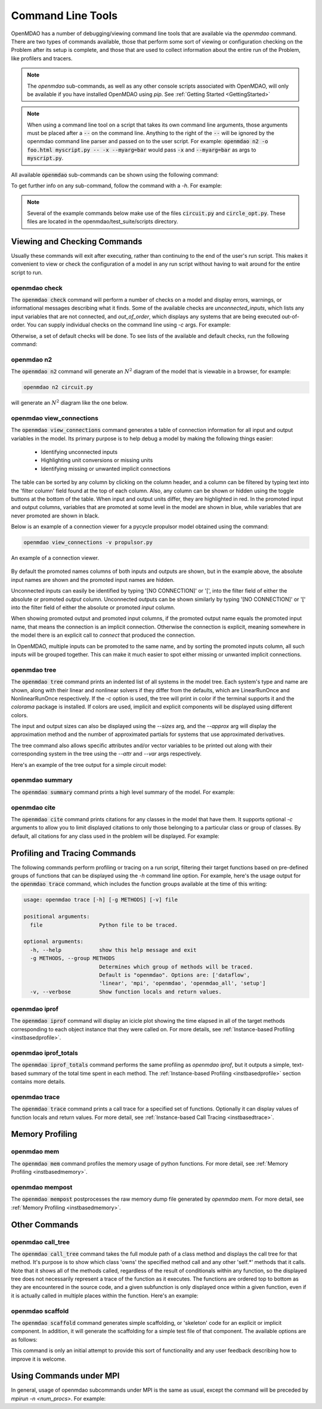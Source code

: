 .. _om-command:

******************
Command Line Tools
******************

OpenMDAO has a number of debugging/viewing command line tools that are available via the `openmdao`
command.  There are two types of commands available, those that perform some sort of viewing or
configuration checking on the Problem after its setup is complete, and those that are used to
collect information about the entire run of the Problem, like profilers and tracers.

.. note::
    The `openmdao` sub-commands, as well as any other console scripts associated with OpenMDAO, will
    only be available if you have installed OpenMDAO using *pip*. See :ref:`Getting Started <GettingStarted>`


.. note::
    When using a command line tool on a script that takes its own command line arguments, those
    arguments must be placed after a :code:`--` on the command line.  Anything to the right of the
    :code:`--` will be ignored by the openmdao command line parser and passed on to the user script.
    For example: :code:`openmdao n2 -o foo.html myscript.py -- -x --myarg=bar` would pass
    :code:`-x` and :code:`--myarg=bar` as args to :code:`myscript.py`.


All available :code:`openmdao` sub-commands can be shown using the following command:

.. embed-shell-cmd::
    :cmd: openmdao -h


To get further info on any sub-command, follow the command with a *-h*.  For example:

.. embed-shell-cmd::
    :cmd: openmdao n2 -h

.. note::
    Several of the example commands below make use of the files :code:`circuit.py` and
    :code:`circle_opt.py`. These files are located in the openmdao/test_suite/scripts directory.


Viewing and Checking Commands
-----------------------------

Usually these commands will exit after executing, rather than continuing to the end of the user's
run script. This makes it convenient to view or check the configuration of a model in any
run script without having to wait around for the entire script to run.


.. _om-command-check:

openmdao check
##############

The :code:`openmdao check` command will perform a number of checks on a model and display
errors, warnings, or informational messages describing what it finds. Some of the available
checks are *unconnected_inputs*, which lists any input variables that are not connected, and
*out_of_order*, which displays any systems that are being executed out-of-order.
You can supply individual checks on the command line using *-c* args.  For example:


.. embed-shell-cmd::
    :cmd: openmdao check -c cycles circuit.py
    :dir: ../test_suite/scripts


Otherwise, a set of default checks will be done.
To see lists of the available and default checks, run the following command:

.. embed-shell-cmd::
    :cmd: openmdao check -h


.. _om-command-n2:

openmdao n2
###################

The :code:`openmdao n2` command will generate an :math:`N^2` diagram of the model that is
viewable in a browser, for example:


.. code-block:: none

    openmdao n2 circuit.py


will generate an :math:`N^2` diagram like the one below.

.. embed-n2::
    ../test_suite/scripts/circuit.py

.. _om-command-view_connections:

openmdao view_connections
#########################

The :code:`openmdao view_connections` command generates a table of connection information for all input and
output variables in the model.  Its primary purpose is to help debug a model by making the following
things easier:


    - Identifying unconnected inputs
    - Highlighting unit conversions or missing units
    - Identifying missing or unwanted implicit connections


The table can be sorted by any column by clicking on the
column header, and a column can be filtered by typing text into the 'filter column' field found
at the top of each column.  Also, any column can be shown or hidden using the toggle buttons at
the bottom of the table.  When input and output units differ, they are highlighted in
red.  In the promoted input and output columns, variables that are promoted at some level in
the model are shown in blue, while variables that are never promoted are shown in black.

Below is an example of a connection viewer for a pycycle propulsor model obtained using the command:

.. code-block:: none

    openmdao view_connections -v propulsor.py


.. figure:: view_connections.png
   :align: center
   :alt: An example of a connection viewer

   An example of a connection viewer.


By default the promoted names columns of both inputs and outputs are shown, but in the example
above, the absolute input names are shown and the promoted input names are hidden.

Unconnected inputs can easily be identified by typing '[NO CONNECTION]' or '[', into
the filter field of either the absolute or promoted *output* column.  Unconnected outputs can
be shown similarly by typing '[NO CONNECTION]' or '[' into the filter field of either the absolute
or promoted *input* column.

When showing promoted output and promoted input columns, if the promoted output name equals the
promoted input name, that means the connection is an implicit connection.  Otherwise the
connection is explicit, meaning somewhere in the model there is an explicit call to `connect`
that produced the connection.

In OpenMDAO, multiple inputs can be promoted to the same name, and by sorting the promoted inputs
column, all such inputs will be grouped together.  This can make it much easier to spot either
missing or unwanted implicit connections.


.. _om-command-tree:

openmdao tree
#############

The :code:`openmdao tree` command prints an indented list of all systems in the model tree.  Each system's
type and name are shown, along with their linear and nonlinear solvers if
they differ from the defaults, which are LinearRunOnce and NonlinearRunOnce respectively.
If the `-c` option is used, the tree will print in color if the terminal supports it and
the *colorama* package is installed. If colors are used, implicit and explicit components will be
displayed using different colors.

The input and output sizes can also be displayed using the `--sizes` arg, and the `--approx` arg
will display the approximation method and the number of approximated partials for systems that use
approximated derivatives.

The tree command also allows specific attributes and/or vector variables to be printed out along with their
corresponding system in the tree using the `--attr` and `--var` args respectively.

Here's an example of the tree output for a simple circuit model:

.. embed-shell-cmd::
    :cmd: openmdao tree --sizes --approx circuit.py
    :dir: ../test_suite/scripts

.. _om-command-summary:

openmdao summary
################

The :code:`openmdao summary` command prints a high level summary of the model.  For example:

.. embed-shell-cmd::
    :cmd: openmdao summary circle_opt.py
    :dir: ../test_suite/scripts


.. _om-command-cite:


openmdao cite
#############

The :code:`openmdao cite` command prints citations for any classes in the model that have them.
It supports optional `-c` arguments to allow you to limit displayed citations to
only those belonging to a particular class or group of classes.  By default, all citations for
any class used in the problem will be displayed. For example:

.. embed-shell-cmd::
    :cmd: openmdao cite circuit.py
    :dir: ../test_suite/scripts



Profiling and Tracing Commands
------------------------------

The following commands perform profiling or tracing on a run script, filtering their target
functions based on pre-defined groups of functions that can be displayed using the `-h` command
line option.  For example, here's the usage output for the :code:`openmdao trace` command, which includes
the function groups available at the time of this writing:

.. code-block:: none

    usage: openmdao trace [-h] [-g METHODS] [-v] file

    positional arguments:
      file                  Python file to be traced.

    optional arguments:
      -h, --help            show this help message and exit
      -g METHODS, --group METHODS
                            Determines which group of methods will be traced.
                            Default is "openmdao". Options are: ['dataflow',
                            'linear', 'mpi', 'openmdao', 'openmdao_all', 'setup']
      -v, --verbose         Show function locals and return values.


.. _om-command-iprof:

openmdao iprof
##############

The :code:`openmdao iprof` command will display an icicle plot showing the time elapsed in all of the target
methods corresponding to each object instance that they were called on.  For more details, see
:ref:`Instance-based Profiling <instbasedprofile>`.


.. _om-command-iprof-totals:

openmdao iprof_totals
#####################

The :code:`openmdao iprof_totals` command performs the same profiling as `openmdao iprof`, but it outputs a simple,
text-based summary of the total time spent in each method.  The :ref:`Instance-based Profiling <instbasedprofile>`
section contains more details.

.. _om-command-trace:

openmdao trace
##############

The :code:`openmdao trace` command prints a call trace for a specified set of functions.  Optionally it can
display values of function locals and return values.  For more detail, see
:ref:`Instance-based Call Tracing <instbasedtrace>`.


Memory Profiling
----------------

.. _om-command-mem:

openmdao mem
############

The :code:`openmdao mem` command profiles the memory usage of python functions.  For more detail,
see :ref:`Memory Profiling <instbasedmemory>`.


.. _om-command-mempost:

openmdao mempost
################

The :code:`openmdao mempost` postprocesses the raw memory dump file generated by `openmdao mem`.
For more detail, see :ref:`Memory Profiling <instbasedmemory>`.


Other Commands
--------------

.. _om-command-calltree:

openmdao call_tree
##################

The :code:`openmdao call_tree` command takes the full module path of a class method and displays the
call tree for that method.  It's purpose is to show which class 'owns' the specified method
call and any other 'self.*' methods that it calls.  Note that it shows all of the methods called,
regardless of the result of conditionals within any function, so the displayed tree does not
necessarily represent a trace of the function as it executes.  The functions are ordered top to
bottom as they are encountered in the source code, and a given subfunction is only displayed
once within a given function, even if it is actually called in multiple places within the function.
Here's an example:

.. embed-shell-cmd::
    :cmd: openmdao call_tree openmdao.api.LinearBlockGS.solve


.. _om-command-scaffold:

openmdao scaffold
#################

The :code:`openmdao scaffold` command generates simple scaffolding, or 'skeleton' code for
an explicit or implicit component.  In addition, it will generate the scaffolding for a simple
test file of that component.  The available options are as follows:

.. embed-shell-cmd::
    :cmd: openmdao scaffold -h


This command is only an initial attempt to provide this sort of functionality and any user
feedback describing how to improve it is welcome.


Using Commands under MPI
------------------------

In general, usage of openmdao subcommands under MPI is the same as usual, except the command will
be preceded by `mpirun -n <num_procs>`.  For example:

.. embed-shell-cmd::
    :cmd: mpirun -n 2 openmdao summary multipoint_beam_opt.py
    :dir: ../test_suite/scripts
